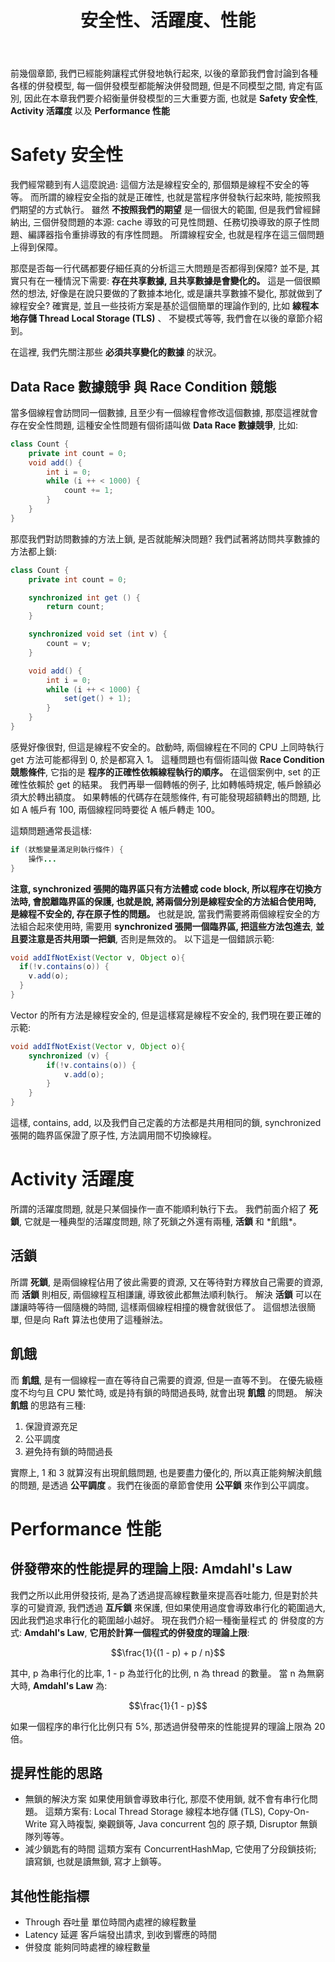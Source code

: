 #+TITLE: 安全性、活躍度、性能
前幾個章節, 我們已經能夠讓程式併發地執行起來, 以後的章節我們會討論到各種各樣的併發模型, 每一個併發模型都能解決併發問題, 但是不同模型之間, 肯定有區別, 因此在本章我們要介紹衡量併發模型的三大重要方面, 也就是 *Safety 安全性*, *Activity 活躍度* 以及 *Performance 性能*
* Safety 安全性
我們經常聽到有人這麼說過: 這個方法是線程安全的, 那個類是線程不安全的等等。 而所謂的線程安全指的就是正確性, 也就是當程序併發執行起來時, 能按照我們期望的方式執行。 雖然 *不按照我們的期望* 是一個很大的範圍, 但是我們曾經歸納出, 三個併發問題的本源: cache 導致的可見性問題、任務切換導致的原子性問題、編譯器指令重排導致的有序性問題。 所謂線程安全, 也就是程序在這三個問題上得到保障。

那麼是否每一行代碼都要仔細任真的分析這三大問題是否都得到保障? 並不是, 其實只有在一種情況下需要: *存在共享數據, 且共享數據是會變化的。* 這是一個很顯然的想法, 好像是在說只要做的了數據本地化, 或是讓共享數據不變化, 那就做到了線程安全? 確實是, 並且一些技術方案是基於這個簡單的理論作到的, 比如 *線程本地存儲 Thread Local Storage (TLS)* 、 不變模式等等, 我們會在以後的章節介紹到。

在這裡, 我們先關注那些 *必須共享變化的數據* 的狀況。
** Data Race 數據競爭 與 Race Condition 競態
當多個線程會訪問同一個數據, 且至少有一個線程會修改這個數據, 那麼這裡就會存在安全性問題, 這種安全性問題有個術語叫做 *Data Race 數據競爭*, 比如:
#+begin_src java
class Count {
    private int count = 0;
    void add() {
        int i = 0;
        while (i ++ < 1000) {
            count += 1;
        }
    }
}
#+end_src
那麼我們對訪問數據的方法上鎖, 是否就能解決問題? 我們試著將訪問共享數據的方法都上鎖:
#+begin_src java
class Count {
    private int count = 0;

    synchronized int get () {
        return count;
    }

    synchronized void set (int v) {
        count = v;
    }

    void add() {
        int i = 0;
        while (i ++ < 1000) {
            set(get() + 1);
        }
    }
}
#+end_src
感覺好像很對, 但這是線程不安全的。啟動時, 兩個線程在不同的 CPU 上同時執行 get 方法可能都得到 0, 於是都寫入 1。 這種問題也有個術語叫做 *Race Condition 競態條件*, 它指的是 *程序的正確性依賴線程執行的順序。* 在這個案例中, set 的正確性依賴於 get 的結果。 我們再舉一個轉帳的例子, 比如轉帳時規定, 帳戶餘額必須大於轉出額度。 如果轉帳的代碼存在競態條件, 有可能發現超額轉出的問題, 比如 A 帳戶有 100, 兩個線程同時要從 A 帳戶轉走 100。

這類問題通常長這樣:
#+begin_src java
if (狀態變量滿足則執行條件) {
    操作...
}
#+end_src

*注意, synchronized 張開的臨界區只有方法體或 code block, 所以程序在切換方法時, 會脫離臨界區的保護, 也就是說, 將兩個分別是線程安全的方法組合使用時, 是線程不安全的, 存在原子性的問題。*
也就是說, 當我們需要將兩個線程安全的方法組合起來使用時, 需要用 *synchronized 張開一個臨界區, 把這些方法包進去*, *並且要注意是否共用頭一把鎖*, 否則是無效的。
以下這是一個錯誤示範:
#+begin_src java
void addIfNotExist(Vector v, Object o){
  if(!v.contains(o)) {
    v.add(o);
  }
}
#+end_src
Vector 的所有方法是線程安全的, 但是這樣寫是線程不安全的, 我們現在要正確的示範:
#+begin_src java
void addIfNotExist(Vector v, Object o){
    synchronized (v) {
        if(!v.contains(o)) {
            v.add(o);
        }
    }
}
#+end_src
這樣, contains, add, 以及我們自己定義的方法都是共用相同的鎖, synchronized 張開的臨界區保證了原子性, 方法調用間不切換線程。
* Activity 活躍度
所謂的活躍度問題, 就是只某個操作一直不能順利執行下去。 我們前面介紹了 *死鎖*, 它就是一種典型的活躍度問題, 除了死鎖之外還有兩種, *活鎖* 和 *飢餓*。
** 活鎖
所謂 *死鎖*, 是兩個線程佔用了彼此需要的資源, 又在等待對方釋放自己需要的資源, 而 *活鎖* 則相反, 兩個線程互相謙讓, 導致彼此都無法順利執行。
解決 *活鎖* 可以在謙讓時等待一個隨機的時間, 這樣兩個線程相撞的機會就很低了。 這個想法很簡單, 但是向 Raft 算法也使用了這種辦法。
** 飢餓
而 *飢餓*, 是有一個線程一直在等待自己需要的資源, 但是一直等不到。 在優先級極度不均勻且 CPU 繁忙時, 或是持有鎖的時間過長時, 就會出現 *飢餓* 的問題。
解決 *飢餓* 的思路有三種:
1. 保證資源充足
2. 公平調度
3. 避免持有鎖的時間過長
實際上, 1 和 3 就算沒有出現飢餓問題, 也是要盡力優化的, 所以真正能夠解決飢餓的問題, 是透過 *公平調度* 。我們在後面的章節會使用 *公平鎖* 來作到公平調度。
* Performance 性能
** 併發帶來的性能提昇的理論上限: Amdahl's Law
我們之所以此用併發技術, 是為了透過提高線程數量來提高吞吐能力, 但是對於共享的可變資源, 我們透過 *互斥鎖* 來保護, 但如果使用過度會導致串行化的範圍過大, 因此我們追求串行化的範圍越小越好。 現在我們介紹一種衡量程式 的 併發度的方式: *Amdahl's Law*, *它用於計算一個程式的併發度的理論上限*:

$$\frac{1}{(1 - p) + p / n}$$

其中, p 為串行化的比率, 1 - p 為並行化的比例, n 為 thread 的數量。 當 n 為無窮大時, *Amdahl's Law* 為:

$$\frac{1}{1 - p}$$

如果一個程序的串行化比例只有 5%, 那透過併發帶來的性能提昇的理論上限為 20 倍。

** 提昇性能的思路
 * 無鎖的解決方案
   如果使用鎖會導致串行化, 那麼不使用鎖, 就不會有串行化問題。 這類方案有: Local Thread Storage 線程本地存儲 (TLS), Copy-On-Write 寫入時複製, 樂觀鎖等, Java concurrent 包的 原子類, Disruptor 無鎖隊列等等。
 * 減少鎖匙有的時間
   這類方案有 ConcurrentHashMap, 它使用了分段鎖技術; 讀寫鎖, 也就是讀無鎖, 寫才上鎖等。
** 其他性能指標
 * Through 吞吐量
   單位時間內處裡的線程數量
 * Latency 延遲
   客戶端發出請求, 到收到響應的時間
 * 併發度
   能夠同時處裡的線程數量
